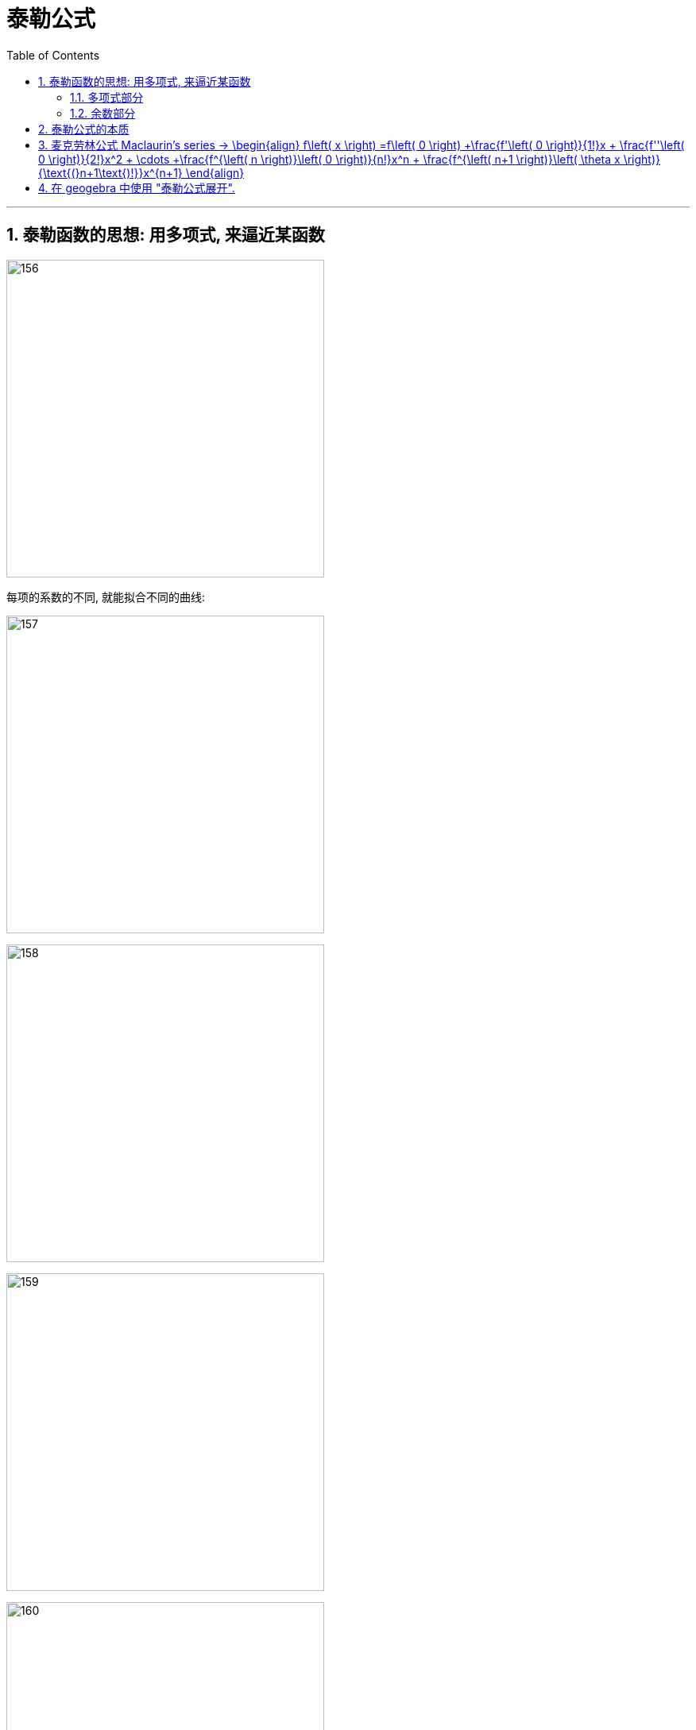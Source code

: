 = 泰勒公式
:toc: left
:toclevels: 3
:sectnums:

---

== 泰勒函数的思想: 用多项式, 来逼近某函数

image:img/156.png[,400]

每项的系数的不同, 就能拟合不同的曲线:

image:img/157.png[,400]

image:img/158.png[,400]

image:img/159.png[,400]

image:img/160.png[,400]

image:img/161.png[,400]

image:img/162.png[,400]

image:img/163.png[,400]

image:img/164.png[,400]

image:img/165.png[,400]

image:img/166.png[,400]

---

=== 多项式部分

image:img/167.png[,250]

多项式, 用于逼近"光滑的函数曲线". 项数越多, 多项式越靠近光滑函数.

image:img/168.gif[,400]

image:img/169.png[,250]

参数a, 代表了泰勒公式的展开位置.

image:img/170.png[,300]

image:img/171.png[,300]

image:img/172.png[,300]

image:img/173.png[,300]

本处, 我们以0点展开为例, 讲解多项式是如何逼近光滑函数的.

image:img/174.png[,300]

忽略系数后, 可以看到, 多项式最基础的部分, 就是幂函数:

image:img/175.png[,400]

幂函数分为两种, 一种是"偶函数", 图像的开口方向相同:

image:img/176.png[,300]

另一种, 为"奇函数", 图像的开口方向相反:

image:img/177.png[,300]

image:img/178.png[,300]

image:img/179.png[,300]

比如下图, 我们要逼近蓝色曲线. 多项式的第一项, 我们取x的1次方, 此时, 它能拟合蓝色曲线在原点处的一小部分:

image:img/180.png[,400]

image:img/181.png[,400]

image:img/182.png[,400]

image:img/183.png[,400]

image:img/184.png[,400]

image:img/185.png[,400]

相加后, 多项式变为了 stem:[ x - x^3]

image:img/186.png[,400]

image:img/187.png[,400]

image:img/188.png[,400]

可以给 stem:[ -x^3] 一个系数

image:img/189.gif[,400]

此时, 多项式图形的左边, 需要继续向下弯, 右边需要继续向上弯. 弯的方向不一致, 需要的还是奇函数.

image:img/190.png[,400]

image:img/191.gif[,400]

再说一遍:

下图中, 蓝色的是光滑曲线, 多项式的第一项是常数1

image:img/192.png[,250]

image:img/193.png[,400]

两头弯的方向不一致, 可知第二项就要用"奇函数".

image:img/194.png[,300]

image:img/195.png[,300]

完全方向相同, 那么要添加的第三项, 就应该是"偶函数".

image:img/196.png[,300]

image:img/197.gif[,400]

到这里, 我们还没有讨论: "系数"是如何产生的? 以及"余项"怎么确定?

image:img/198.png[,300]

---

=== 余数部分

image:img/199.png[,500]

因为系数是我们要求的, 是未知的, 所以用 stem:[ a_0, a_1, ... a_n] 来表示. 这样, 我们要求的就是每个系数, 及最后的余数 stem:[ R_n(x)]

image:img/200.png[,450]

我们将根据多项式不断逼近光滑函数的思想, 对 stem:[ R_n(x)] 做出假设. 再根据假设, 来推导出各个系数的值.

下面, 我们将 stem:[ R_n(x)], 用 dn 来表示.

首先, 画出函数 f(X), 展开点位 stem:[ x_0] :

image:img/201.png[,500]

image:img/202.png[,500]

一次展开, 为一条斜着的直线, 此时, 余项为 d1 :

image:img/203.png[,500]

多项式二次展开后, 为一条曲线, 此时, 余项为 d2 :

image:img/204.png[,500]

如此反复, n次展开后的余项, 为dn:

image:img/205.png[,500]

可以看到, 随着展开次数的增加, 余项在不断缩小. 也就是 d0 > d1 > d2 > ... > dn

image:img/206.gif[,500]

下面, 我们根据这个规律, 用数学符号来表示出"余项" :

还是从0次展开开始,

image:img/207.png[,500]

可以看到, Δx 不断缩小时, d0 也在不断缩小. 由此可以假设, d0 是关于 Δx 的无穷小, 用 stem:[ α(Δx)] 表示.

image:img/208.gif[,500]

一次展开后, 多项式为一条斜着的直线. 根据 stem:[ d1 < α(Δx)   ], 可以假设 d1 为 Δx 的高阶无穷小

完整的泰勒公式展开: (黄色标出的为各项的系数)

image:img/209.png[,500]

泰勒公式更精简的写法:

image:img/210.png[,300]


其中 "余项"的表达式, 如下:

image:img/211.png[,350]





---

== 泰勒公式的本质

泰勒公式的本质, 就是用"幂函数", 去"近似"任何一个函数.  +
利用此原理, 反过来, 我们就可以把任何一个函数, 展开成"幂函数的和".

每个函数fn, 用泰勒展开后的前几项, 就是该函数fn的"等价无穷小"公式.

.等价无穷小 equivalent infinitesimal
====
"等价无穷小": 是"无穷小"之间的一种关系，指的是：*在同一自变量的趋向过程中，若两个"无穷小"之比的极限为1，则称这两个"无穷小"是等价的。 "无穷小等价关系", 意思就是这两个"无穷小", 趋向于零的速度相等。*

即: 设当stem:[x -> x_0] 时, f(x) 和 g(x) 均为无穷小量。若stem:[\lim_{x \to x_0} \frac{f(x)} {g(x)} = 1] ，则称 f 和 g 是"等价无穷小量"，记作 stem:[f(x) ~ g(x) \quad (x -> x_0)].

例如：由于 stem:[\lim_{x \to x_0} \frac{sin x} {x} = 1] ，故有  stem:[sin x ~ x \quad (x -> 0)] .

用"等价无穷小"来做替换, 是计算"未定型极限"的常用方法，它可以使求极限问题, 化繁为简，化难为易。 但注意:

- 被代换的量，作为"被乘"或者"被除"的元素时, 可以用"等价无穷小"代换，但是作为"加减"的元素时就不可以用"等价无穷小"来替换!
- 被代换的量，在取极限的时候, 极限值为0.
====






https://www.bilibili.com/video/BV1WX4y1g7bx?spm_id_from=333.337.search-card.all.click&vd_source=52c6cb2c1143f8e222795afbab2ab1b5


---

== 麦克劳林公式 Maclaurin's series -> \begin{align} f\left( x \right) =f\left( 0 \right) +\frac{f'\left( 0 \right)}{1!}x + \frac{f''\left( 0 \right)}{2!}x^2 + \cdots +\frac{f^{\left( n \right)}\left( 0 \right)}{n!}x^n + \frac{f^{\left( n+1 \right)}\left( \theta x \right)}{\text{(}n+1\text{)!}}x^{n+1} \end{align}


泰勒公式, 我们一般在 stem:[x_0=0] 处展开, 就变成麦克劳林公式（Maclaurin's series）, 它是泰勒公式的一种特殊形式。

image:img/223.png[,700]

麦克劳林公式, 比泰勒公式更常用. 即, 我们一般只在 stem:[x_0=0] 处展开泰勒公式.

Maclaurin's series:  +
image:img/225.jpg[,350]

image:img/224.gif[,450]


.标题
====
例如： +
image:img/226.png[,650]
====


.标题
====
例如： +
image:img/231.png[,500]
====


.标题
====
例如： +


如果使用"洛必达法则"来做, 就是: +

====




---

== 在 geogebra 中使用 "泰勒公式展开".

命令是:
....
g(x)=TaylorPolynomial(f,7,1)
....

先自己定义个想要进行泰勒展开的函数 f； +
第二参数 7， 表示在x=7的位置进行泰勒展开； +
第三个参数 1，表示该展开为一阶展开. 不过一般都写 n, 即n阶展开

.标题
====
先定义一个原函数, stem:[y=e^x],

我们再定义它的"麦克劳林公式", 来拟合它 +
g(x) = TaylorPolynomial(f, 0, n)

image:img/227.gif[,400]



对 y= sin x 函数的拟合 : +
image:img/228.gif[,500]


对 y= ln(1+x) 函数的拟合 : +
image:img/229.gif[,400]


对 1/(1+x) 函数的拟合 : +
image:img/230.gif[,400]
====





---


`



https://www.bilibili.com/video/BV1Eb411u7Fw?p=36&vd_source=52c6cb2c1143f8e222795afbab2ab1b5

16.35













